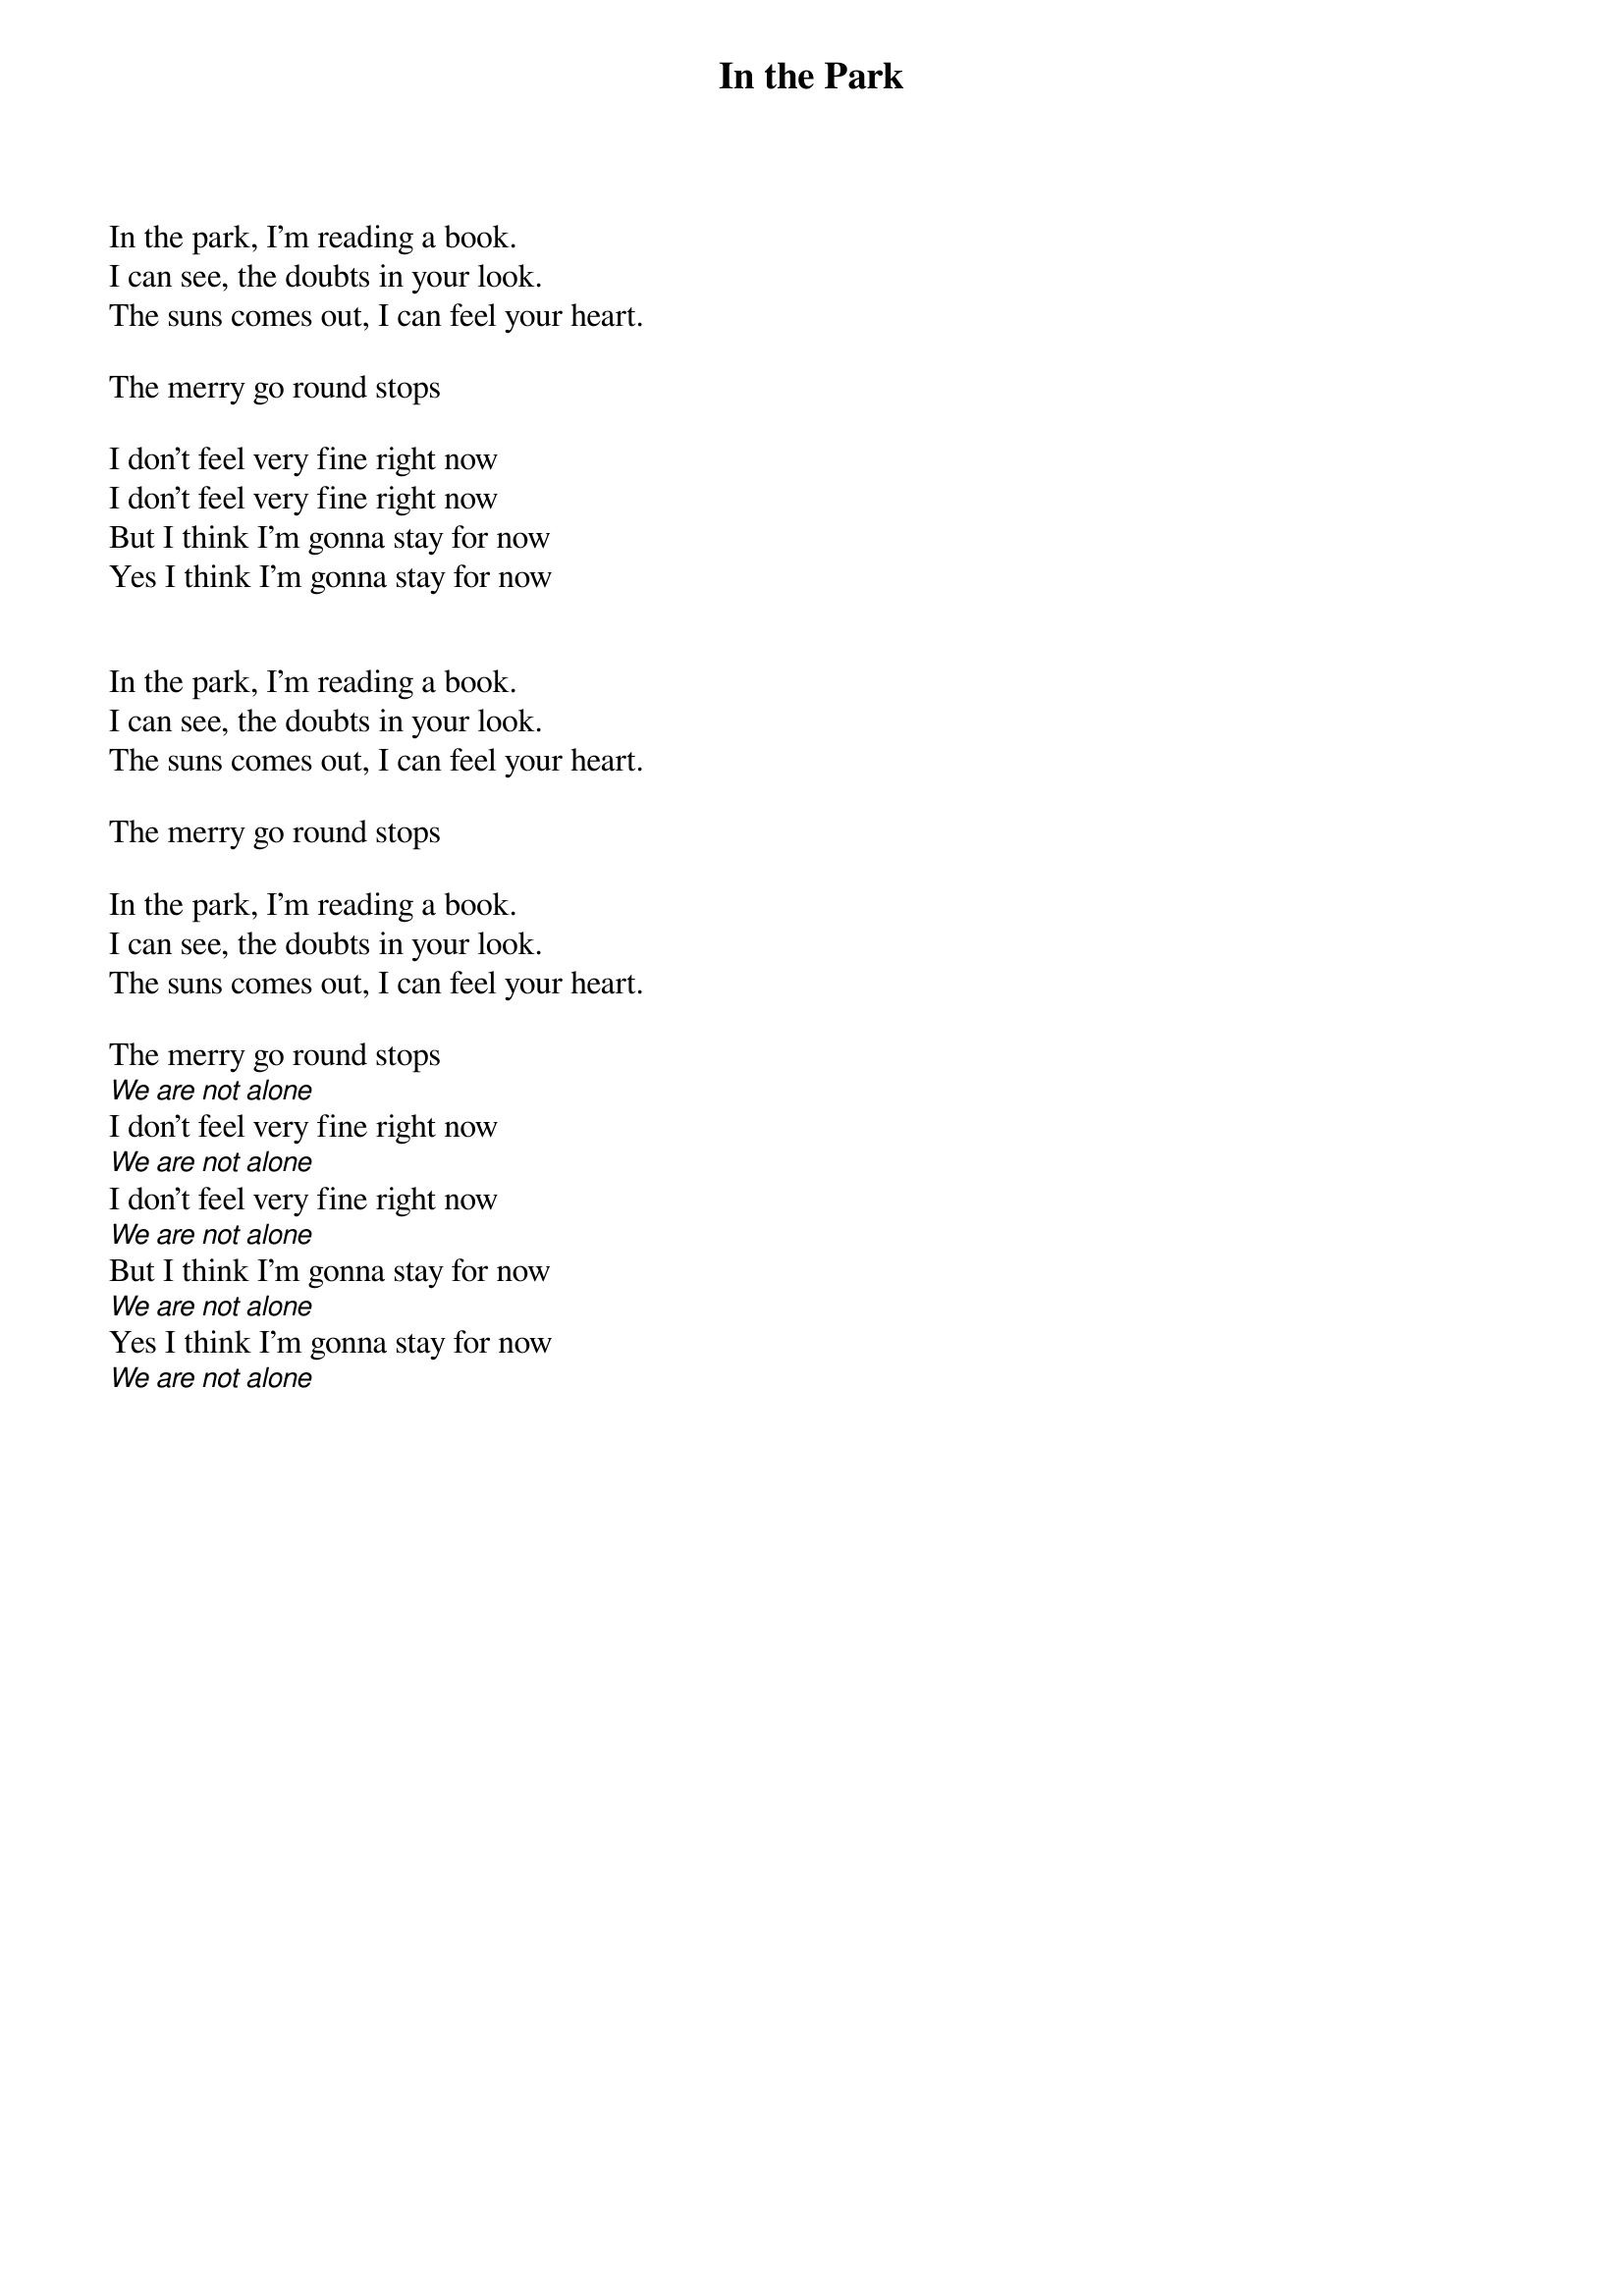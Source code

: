 {title: In the Park}

In the park, I'm reading a book.
I can see, the doubts in your look.
The suns comes out, I can feel your heart.

The merry go round stops 

I don't feel very fine right now
I don't feel very fine right now
But I think I'm gonna stay for now
Yes I think I'm gonna stay for now


In the park, I'm reading a book.
I can see, the doubts in your look.
The suns comes out, I can feel your heart.

The merry go round stops 

In the park, I'm reading a book.
I can see, the doubts in your look.
The suns comes out, I can feel your heart.

The merry go round stops 
[We are not alone]
I don't feel very fine right now
[We are not alone]
I don't feel very fine right now
[We are not alone]
But I think I'm gonna stay for now
[We are not alone]
Yes I think I'm gonna stay for now
[We are not alone]
